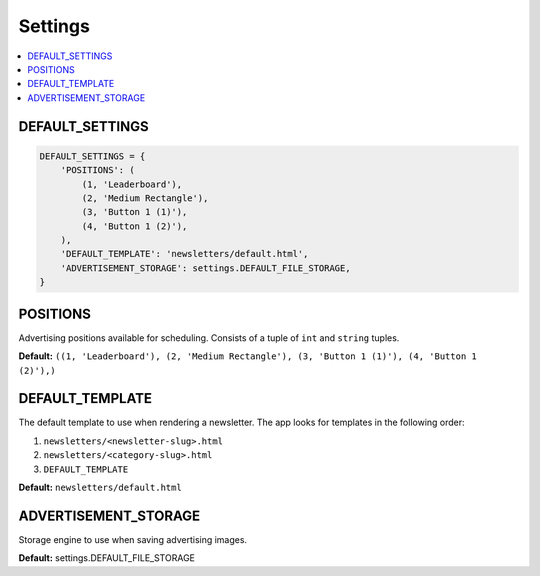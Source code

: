 
========
Settings
========

.. contents::
   :local:


DEFAULT_SETTINGS
================

.. code-block:: python

	DEFAULT_SETTINGS = {
	    'POSITIONS': (
	        (1, 'Leaderboard'),
	        (2, 'Medium Rectangle'),
	        (3, 'Button 1 (1)'),
	        (4, 'Button 1 (2)'),
	    ),
	    'DEFAULT_TEMPLATE': 'newsletters/default.html',
	    'ADVERTISEMENT_STORAGE': settings.DEFAULT_FILE_STORAGE,
	}


POSITIONS
=========

Advertising positions available for scheduling. Consists of a tuple of ``int`` and ``string`` tuples.

**Default:** ``((1, 'Leaderboard'), (2, 'Medium Rectangle'), (3, 'Button 1 (1)'), (4, 'Button 1 (2)'),)``

DEFAULT_TEMPLATE
================

The default template to use when rendering a newsletter. The app looks for templates in the following order:

#. ``newsletters/<newsletter-slug>.html``
#. ``newsletters/<category-slug>.html``
#. ``DEFAULT_TEMPLATE``

**Default:** ``newsletters/default.html``


ADVERTISEMENT_STORAGE
=====================

Storage engine to use when saving advertising images.

**Default:** settings.DEFAULT_FILE_STORAGE
